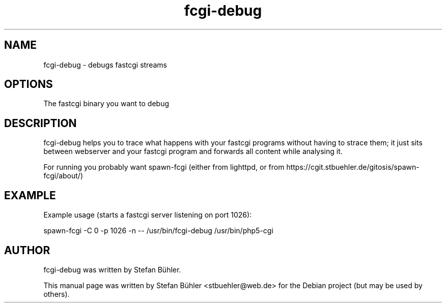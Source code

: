 .TH fcgi\-debug 1 "Feb  3, 2009"
.SH NAME
fcgi\-debug \- debugs fastcgi streams
.SH OPTIONS
The fastcgi binary you want to debug
.SH DESCRIPTION
fcgi\-debug helps you to trace what happens with your fastcgi programs without having to strace them;
it just sits between webserver and your fastcgi program and forwards all content while analysing it.

For running you probably want spawn\-fcgi (either from lighttpd, or from https://cgit.stbuehler.de/gitosis/spawn\-fcgi/about/)
.SH EXAMPLE
Example usage (starts a fastcgi server listening on port 1026):

spawn\-fcgi \-C 0 \-p 1026 \-n \-\- /usr/bin/fcgi\-debug /usr/bin/php5\-cgi
.SH AUTHOR
fcgi\-debug was written by Stefan Bühler.
.PP
This manual page was written by Stefan Bühler <stbuehler@web.de>
for the Debian project (but may be used by others).

